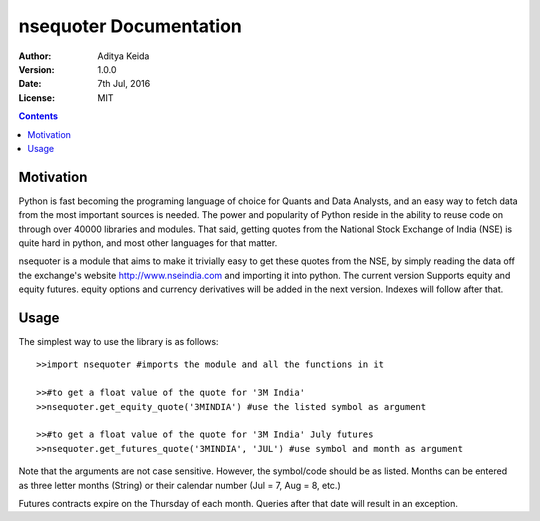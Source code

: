 nsequoter Documentation
=======================

:Author: Aditya Keida
:Version: 1.0.0
:Date: 7th Jul, 2016
:License: MIT

.. contents::


   

Motivation
----------

Python is fast becoming the programing language of choice for Quants 
and Data Analysts, and an easy way to fetch data from the most 
important sources is needed. The power and popularity of Python reside 
in the ability to reuse code on through over 40000 libraries and modules. 
That said, getting quotes from the National Stock Exchange of India (NSE) 
is quite hard in python, and most other languages for that matter.

nsequoter is a module that aims to make it trivially easy to get these 
quotes from the NSE, by simply reading the data off the exchange's website
http://www.nseindia.com and importing it into python. The current version 
Supports equity and equity futures. equity options and currency derivatives 
will be added in the next version. Indexes will follow after that.

Usage
-----
The simplest way to use the library is as follows::

  >>import nsequoter #imports the module and all the functions in it

  >>#to get a float value of the quote for '3M India'
  >>nsequoter.get_equity_quote('3MINDIA') #use the listed symbol as argument

  >>#to get a float value of the quote for '3M India' July futures
  >>nsequoter.get_futures_quote('3MINDIA', 'JUL') #use symbol and month as argument
	
Note that the arguments are not case sensitive. However, the symbol/code
should be as listed. Months can be entered as three letter months (String)
or their calendar number (Jul = 7, Aug = 8, etc.)

Futures contracts expire on the Thursday of each month. Queries after
that date will result in an exception.
